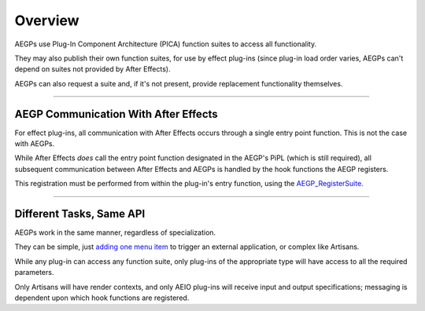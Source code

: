 .. _aegps/overview:

Overview
################################################################################

AEGPs use Plug-In Component Architecture (PICA) function suites to access all functionality.

They may also publish their own function suites, for use by effect plug-ins (since plug-in load order varies, AEGPs can't depend on suites not provided by After Effects).

AEGPs can also request a suite and, if it's not present, provide replacement functionality themselves.

----

AEGP Communication With After Effects
================================================================================

For effect plug-ins, all communication with After Effects occurs through a single entry point function. This is not the case with AEGPs.

While After Effects *does* call the entry point function designated in the AEGP's PiPL (which is still required), all subsequent communication between After Effects and AEGPs is handled by the hook functions the AEGP registers.

This registration must be performed from within the plug-in's entry function, using the `AEGP_RegisterSuite <#_bookmark559>`__.

----

Different Tasks, Same API
================================================================================

AEGPs work in the same manner, regardless of specialization.

They can be simple, just `adding one menu item <#_bookmark544>`__ to trigger an external application, or complex like Artisans.

While any plug-in can access any function suite, only plug-ins of the appropriate type will have access to all the required parameters.

Only Artisans will have render contexts, and only AEIO plug-ins will receive input and output specifications; messaging is dependent upon which hook functions are registered.

